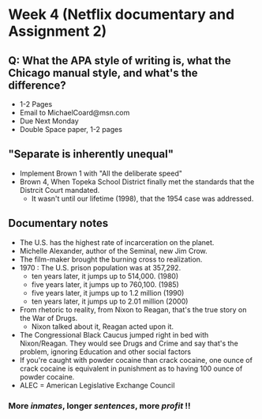 * Week 4 (Netflix documentary and Assignment 2)
** Q: What the APA style of writing is, what the Chicago manual style, and what's the difference?
   - 1-2 Pages
   - Email to MichaelCoard@msn.com
   - Due Next Monday
   - Double Space paper, 1-2 pages

** "Separate is inherently unequal"
   - Implement Brown 1 with "All the deliberate speed"
   - Brown 4, When Topeka School District finally met the standards that the Distrcit Court mandated.
     - It wasn't until our lifetime (1998), that the 1954 case was addressed. 
       
** Documentary notes
   - The U.S. has the highest rate of incarceration on the planet.
   - Michelle Alexander, author of the Seminal, new Jim Crow.
   - The film-maker brought the burning cross to realization.
   - 1970 : The U.S. prison population was at 357,292.
     * ten years later, it jumps up to 514,000. (1980)
     * five years later, it jumps up to 760,100. (1985)
     * five years later, it jumps up to 1.2 million (1990)
     * ten years later, it jumps up to 2.01 million (2000)

   - From rhetoric to reality, from Nixon to Reagan, that's the true story on the War of Drugs.
     * Nixon talked about it, Reagan acted upon it.
   - The Congressional Black Caucus jumped right in bed with Nixon/Reagan. They would see Drugs and Crime and say that's the problem, ignoring Education and other social factors
   - If you're caught with powder cocaine than crack cocaine, one ounce of crack cocaine is equivalent in punishment as to having 100 ounce of powder cocaine.
   - ALEC = American Legislative Exchange Council
*** More /inmates/, longer /sentences/, more /profit/ !!
   
